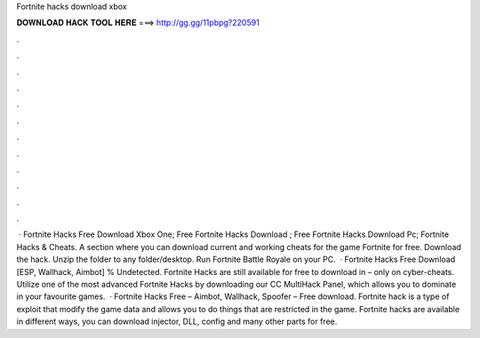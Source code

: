 Fortnite hacks download xbox

𝐃𝐎𝐖𝐍𝐋𝐎𝐀𝐃 𝐇𝐀𝐂𝐊 𝐓𝐎𝐎𝐋 𝐇𝐄𝐑𝐄 ===> http://gg.gg/11pbpg?220591

.

.

.

.

.

.

.

.

.

.

.

.

 · Fortnite Hacks Free Download Xbox One; Free Fortnite Hacks Download ; Free Fortnite Hacks Download Pc; Fortnite Hacks & Cheats. A section where you can download current and working cheats for the game Fortnite for free. Download the hack. Unzip the folder to any folder/desktop. Run Fortnite Battle Royale on your PC.  · Fortnite Hacks Free Download [ESP, Wallhack, Aimbot] % Undetected. Fortnite Hacks are still available for free to download in – only on cyber-cheats. Utilize one of the most advanced Fortnite Hacks by downloading our CC MultiHack Panel, which allows you to dominate in your favourite games.  · Fortnite Hacks Free – Aimbot, Wallhack, Spoofer – Free download. Fortnite hack is a type of exploit that modify the game data and allows you to do things that are restricted in the game. Fortnite hacks are available in different ways, you can download injector, DLL, config and many other parts for free.
